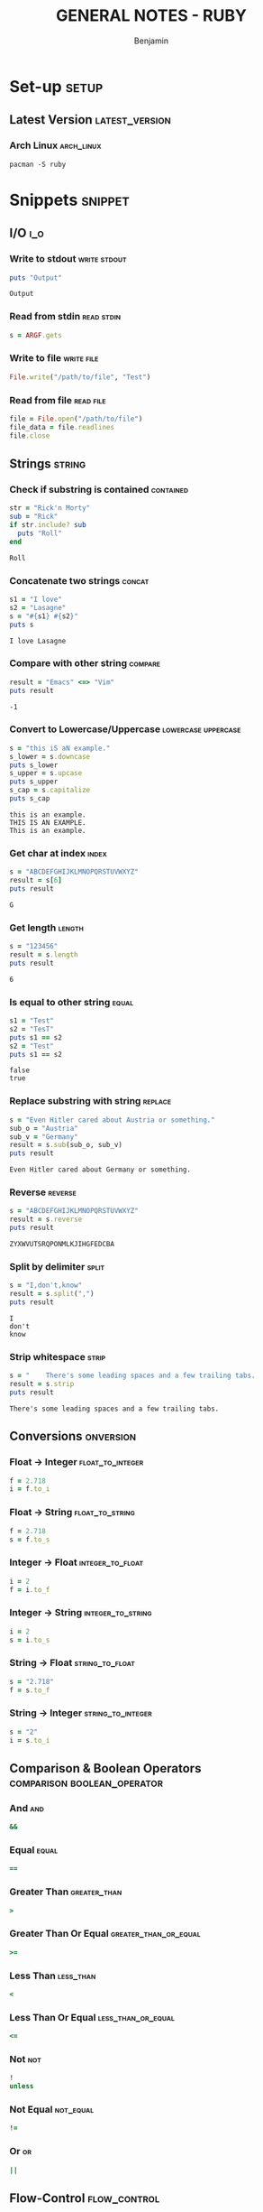 #+TITLE: GENERAL NOTES - RUBY
#+AUTHOR: Benjamin
#+EMAIL: b3nj4m1n@gmx.net
#+LANGUAGE: en
#+FILETAGS: :ruby:

* Set-up :setup:
** Latest Version :latest_version:
*** Arch Linux :arch_linux:
#+begin_src shell :results none :exports code :eval never
pacman -S ruby
#+end_src
* Snippets :snippet:
** I/O :i_o:
*** Write to stdout :write:stdout:
#+begin_src ruby :results output :exports both :wrap example
puts "Output"
#+end_src

#+RESULTS:
#+begin_example
Output
#+end_example

*** Read from stdin :read:stdin:
#+begin_src ruby :results none :exports both :wrap example :eval never
s = ARGF.gets
#+end_src

*** Write to file :write:file:
#+begin_src ruby :results none :exports both :wrap example :eval never
File.write("/path/to/file", "Test")
#+end_src

*** Read from file :read:file:
#+begin_src ruby :results none :exports both :wrap example :eval never
file = File.open("/path/to/file")
file_data = file.readlines
file.close
#+end_src
** Strings :string:
*** Check if substring is contained :contained:
#+begin_src ruby :results output :exports both :wrap example
str = "Rick'n Morty"
sub = "Rick"
if str.include? sub
  puts "Roll"
end
#+end_src

#+RESULTS:
#+begin_example
Roll
#+end_example
*** Concatenate two strings :concat:
#+begin_src ruby :results output :exports both :wrap example
s1 = "I love"
s2 = "Lasagne"
s = "#{s1} #{s2}"
puts s
#+end_src

#+RESULTS:
#+begin_example
I love Lasagne
#+end_example
*** Compare with other string :compare:
#+begin_src ruby :results output :exports both :wrap example
result = "Emacs" <=> "Vim"
puts result
#+end_src

#+RESULTS:
#+begin_example
-1
#+end_example
*** Convert to Lowercase/Uppercase :lowercase:uppercase:
#+begin_src ruby :results output :exports both :wrap example
s = "this iS aN example."
s_lower = s.downcase
puts s_lower
s_upper = s.upcase
puts s_upper
s_cap = s.capitalize
puts s_cap
#+end_src

#+RESULTS:
#+begin_example
this is an example.
THIS IS AN EXAMPLE.
This is an example.
#+end_example
*** Get char at index :index:
#+begin_src ruby :results output :exports both :wrap example
s = "ABCDEFGHIJKLMNOPQRSTUVWXYZ"
result = s[6]
puts result
#+end_src

#+RESULTS:
#+begin_example
G
#+end_example

*** Get length :length:
#+begin_src ruby :results output :exports both :wrap example
s = "123456"
result = s.length
puts result
#+end_src

#+RESULTS:
#+begin_example
6
#+end_example
*** Is equal to other string :equal:
#+begin_src ruby :results output :exports both :wrap example
s1 = "Test"
s2 = "TesT"
puts s1 == s2
s2 = "Test"
puts s1 == s2
#+end_src

#+RESULTS:
#+begin_example
false
true
#+end_example
*** Replace substring with string :replace:
#+begin_src ruby :results output :exports both :wrap example
s = "Even Hitler cared about Austria or something."
sub_o = "Austria"
sub_v = "Germany"
result = s.sub(sub_o, sub_v)
puts result
#+end_src

#+RESULTS:
#+begin_example
Even Hitler cared about Germany or something.
#+end_example
*** Reverse :reverse:
#+begin_src ruby :results output :exports both :wrap example
s = "ABCDEFGHIJKLMNOPQRSTUVWXYZ"
result = s.reverse
puts result
#+end_src

#+RESULTS:
#+begin_example
ZYXWVUTSRQPONMLKJIHGFEDCBA
#+end_example
*** Split by delimiter :split:
#+begin_src ruby :results output :exports both :wrap example
s = "I,don't,know"
result = s.split(",")
puts result
#+end_src

#+RESULTS:
#+begin_example
I
don't
know
#+end_example
*** Strip whitespace :strip:
#+begin_src ruby :results output :exports both :wrap example
s = "    There's some leading spaces and a few trailing tabs.			"
result = s.strip
puts result
#+end_src

#+RESULTS:
#+begin_example
There's some leading spaces and a few trailing tabs.
#+end_example
** Conversions :onversion:
*** Float -> Integer :float_to_integer:
#+begin_src ruby :results none :exports code :eval never
f = 2.718
i = f.to_i
#+end_src
*** Float -> String :float_to_string:
#+begin_src ruby :results none :exports code :eval never
f = 2.718
s = f.to_s
#+end_src
*** Integer -> Float :integer_to_float:
#+begin_src ruby :results none :exports code :eval never
i = 2
f = i.to_f
#+end_src
*** Integer -> String :integer_to_string:
#+begin_src ruby :results none :exports code :eval never
i = 2
s = i.to_s
#+end_src
*** String -> Float :string_to_float:
#+begin_src ruby :results none :exports code :eval never
s = "2.718"
f = s.to_f
#+end_src
*** String -> Integer :string_to_integer:
#+begin_src ruby :results none :exports code :eval never
s = "2"
i = s.to_i
#+end_src
** Comparison & Boolean Operators :comparison:boolean_operator:
*** And :and:
#+begin_src ruby :results none :exports code :eval never
&&
#+end_src
*** Equal :equal:
#+begin_src ruby :results none :exports code :eval never
==
#+end_src
*** Greater Than :greater_than:
#+begin_src ruby :results none :exports code :eval never
>
#+end_src
*** Greater Than Or Equal :greater_than_or_equal:
#+begin_src ruby :results none :exports code :eval never
>=
#+end_src
*** Less Than :less_than:
#+begin_src ruby :results none :exports code :eval never
<
#+end_src
*** Less Than Or Equal :less_than_or_equal:
#+begin_src ruby :results none :exports code :eval never
<=
#+end_src
*** Not :not:
#+begin_src ruby :results none :exports code :eval never
!
unless
#+end_src
*** Not Equal :not_equal:
#+begin_src ruby :results none :exports code :eval never
!=
#+end_src
*** Or :or:
#+begin_src ruby :results none :exports code :eval never
||
#+end_src
** Flow-Control :flow_control:
*** For-each Loop :for_each:
#+begin_src ruby :results output :exports both :wrap example
array = [1, 2, 3, 4, 5]
array.each do |item|
  puts item
end
#+end_src

#+RESULTS:
#+begin_example
1
2
3
4
5
#+end_example
*** For Loop :for:
#+begin_src ruby :results output :exports both :wrap example
for i in 0..5
  puts i
end
#+end_src

#+RESULTS:
#+begin_example
0
1
2
3
4
5
#+end_example
*** If, else if, else :if:else_if:else:
#+begin_src ruby :results output :exports both :wrap example
x = 1
if x > 2
   puts "x is greater than 2"
elsif x <= 2 and x!=0
   puts "x is 1"
else
   puts "I can't guess the number"
end
#+end_src

#+RESULTS:
#+begin_example
x is 1
#+end_example
*** While Loop :while:
#+begin_src ruby :results output :exports both :wrap example
i = 0
while i < 5  do
  puts i
  i+=1
end
#+end_src

#+RESULTS:
#+begin_example
0
1
2
3
4
#+end_example
** Importing :import:
*** Import File :import_file:
#+begin_src ruby :results none :exports code :eval never
require "filename"
#+end_src
** Classes :class:
*** Define Class :define_class:
#+begin_src ruby :session class_example :results none :exports code
class Coordinates
  def initialize(x, y)
    @x = x
    @y = y
  end
  def output
    puts "(#{@x} | #{@y})"
  end
end
#+end_src
*** Access Modifiers :access_modifiers:
**** Public :public:
#+begin_src ruby :results none :exports code :eval never
public
#+end_src
**** Private :private:
#+begin_src ruby :results none :exports code :eval never
private
#+end_src
**** Protected :protected:
#+begin_src ruby :results none :exports code :eval never
protected
#+end_src
*** Initialize Object
#+begin_src ruby :session class_example :results output :exports both :wrap example
coords = Coordinates.new 5, 5
coords.output
#+end_src

#+RESULTS:
#+begin_example
(5 | 5)
#+end_example

** Functions :function:
*** Define Function
#+begin_src ruby :session function_example :results none :exports code
def say_hello(name)
   puts "Hello, " + name + "!"
end
#+end_src
*** Call Function
#+begin_src ruby :session function_example :results output :exports both :wrap example
say_hello "world"
#+end_src

#+RESULTS:
#+begin_example
Hello, world!
#+end_example
** Primitive Data Types :primitive_data_type:
*** Character :character:
#+begin_src ruby :results none :exports code :eval never
c = 'a'
#+end_src
*** Integer :integer:
#+begin_src ruby :results none :exports code :eval never
i = 1
#+end_src
*** Float :float:
#+begin_src ruby :results none :exports code :eval never
f = 1.618
#+end_src
*** Boolean :boolean:
#+begin_src ruby :results none :exports code :eval never
b = true
b = false
#+end_src
** Data Structures :data_structure:
*** Array :array:
**** Initialize
#+begin_src ruby :session array_example :results none :exports code
a = ["Kill Yourself", "Lower Your Expectations", "My Whole Family Thinks I'm Gay"]
#+end_src
**** Use
#+begin_src ruby :session array_example :results output :exports both :wrap example
puts a[2]
#+end_src

#+RESULTS:
#+begin_example
My Whole Family Thinks I'm Gay
#+end_example
*** Record / Tuple / Struct :record:tuple:struct:
**** Initialize
#+begin_src ruby :session record_example :results none :exports code
Customer = Struct.new(:name, :age) do
  def greeting
    "Hello #{name}!"
  end
end
#+end_src
**** Use
#+begin_src ruby :session record_example :results output :exports both :wrap example
dave = Customer.new("Richard Hendricks", "17")
puts dave.age
puts dave.greeting
#+end_src

#+RESULTS:
#+begin_example
17
Hello Richard Hendricks!
#+end_example
*** Dictionary :dictionary:
**** Initialize
#+begin_src ruby :session dict_example :results none :exports code
months = Hash.new( "month" )
months = {"1" => "January", "2" => "February"}
#+end_src
**** Use
#+begin_src ruby :session dict_example :results output :exports both :wrap example
keys = months.keys
puts "#{keys}"
puts "#{months["2"]}"
#+end_src

#+RESULTS:
#+begin_example
["1", "2"]
February
#+end_example
